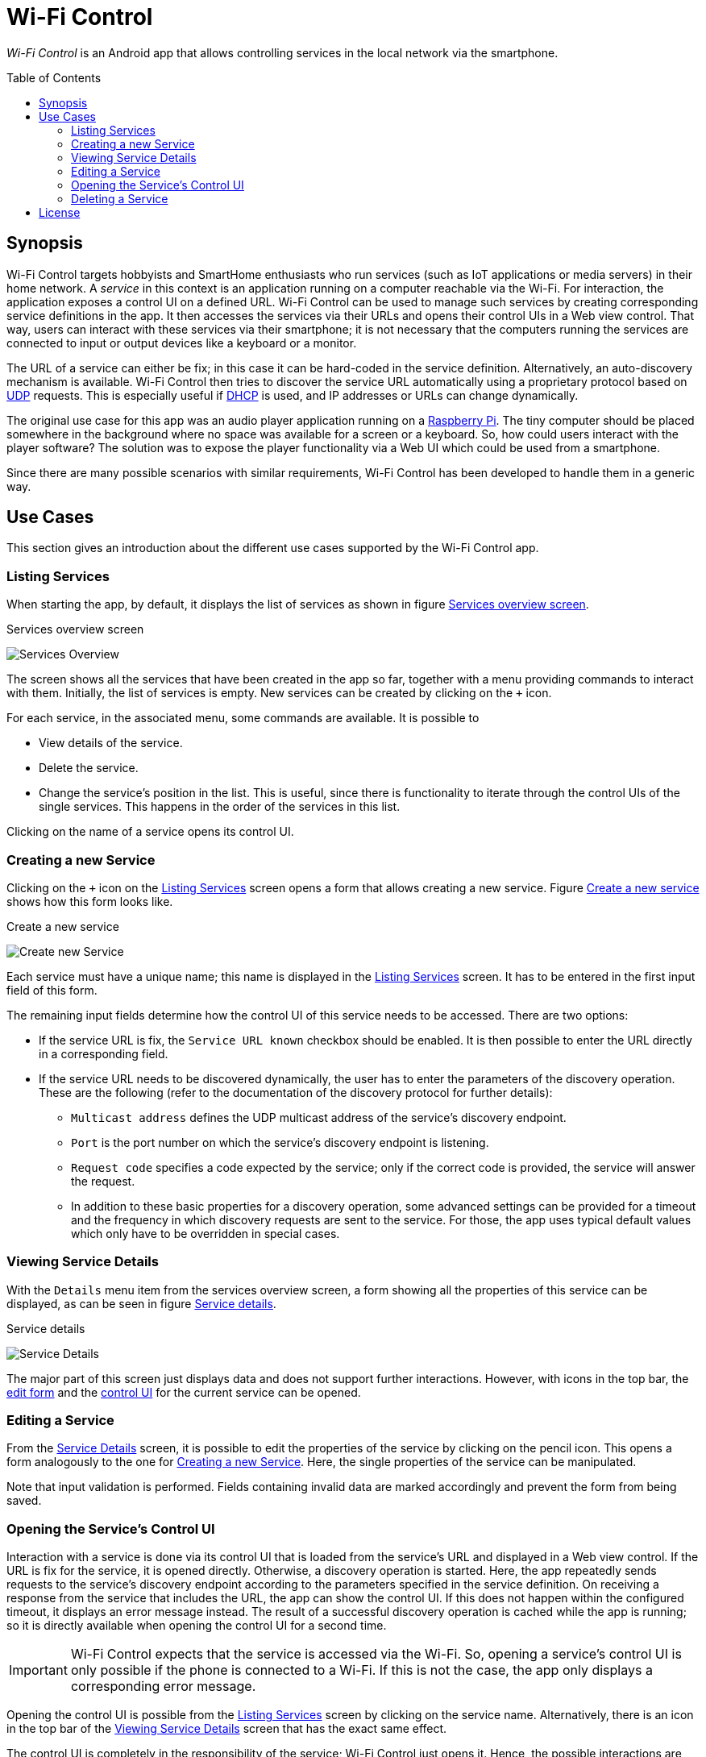 :toc:
:toc-placement!:
:toclevels: 3
= Wi-Fi Control

_Wi-Fi Control_ is an Android app that allows controlling services in the local network via the smartphone.

toc::[]

== Synopsis
Wi-Fi Control targets hobbyists and SmartHome enthusiasts who run services (such as IoT applications or media servers) in their home network. A _service_ in this context is an application running on a computer reachable via the Wi-Fi. For interaction, the application exposes a control UI on a defined URL. Wi-Fi Control can be used to manage such services by creating corresponding service definitions in the app. It then accesses the services via their URLs and opens their control UIs in a Web view control. That way, users can interact with these services via their smartphone; it is not necessary that the computers running the services are connected to input or output devices like a keyboard or a monitor.

The URL of a service can either be fix; in this case it can be hard-coded in the service definition. Alternatively, an auto-discovery mechanism is available. Wi-Fi Control then tries to discover the service URL automatically using a proprietary protocol based on https://en.wikipedia.org/wiki/User_Datagram_Protocol[UDP] requests. This is especially useful if https://en.wikipedia.org/wiki/Dynamic_Host_Configuration_Protocol[DHCP] is used, and IP addresses or URLs can change dynamically.

The original use case for this app was an audio player application running on a https://www.raspberrypi.com/[Raspberry Pi]. The tiny computer should be placed somewhere in the background where no space was available for a screen or a keyboard. So, how could users interact with the player software? The solution was to expose the player functionality via a Web UI which could be used from a smartphone.

Since there are many possible scenarios with similar requirements, Wi-Fi Control has been developed to handle them in a generic way.

== Use Cases
This section gives an introduction about the different use cases supported by the Wi-Fi Control app.

[#use_case_listing_services]
=== Listing Services
When starting the app, by default, it displays the list of services as shown in figure <<fig_services_overview>>.

[#fig_services_overview]
.Services overview screen
image:docs/images/use_case_list_services.png[Services Overview,float="left"]

The screen shows all the services that have been created in the app so far, together with a menu providing commands to interact with them. Initially, the list of services is empty. New services can be created by clicking on the `+` icon.

For each service, in the associated menu, some commands are available. It is possible to

* View details of the service.
* Delete the service.
* Change the service's position in the list. This is useful, since there is functionality to iterate through the control UIs of the single services. This happens in the order of the services in this list.

Clicking on the name of a service opens its control UI.

[#use_case_creating_service]
=== Creating a new Service
Clicking on the `+` icon on the <<use_case_listing_services>> screen opens a form that allows creating a new service. Figure <<fig_services_new>> shows how this form looks like.

[#fig_services_new]
.Create a new service
image:docs/images/use_case_new_service.png[Create new Service,float="left"]

Each service must have a unique name; this name is displayed in the <<use_case_listing_services>> screen. It has to be entered in the first input field of this form.

The remaining input fields determine how the control UI of this service needs to be accessed. There are two options:

* If the service URL is fix, the `Service URL known` checkbox should be enabled. It is then possible to enter the URL directly in a corresponding field.
* If the service URL needs to be discovered dynamically, the user has to enter the parameters of the discovery operation. These are the following (refer to the documentation of the discovery protocol for further details):
** `Multicast address` defines the UDP multicast address of the service's discovery endpoint.
** `Port` is the port number on which the service's discovery endpoint is listening.
** `Request code` specifies a code expected by the service; only if the correct code is provided, the service will answer the request.
** In addition to these basic properties for a discovery operation, some advanced settings can be provided for a timeout and the frequency in which discovery requests are sent to the service. For those, the app uses typical default values which only have to be overridden in special cases.

[#use_case_service_details]
=== Viewing Service Details
With the `Details` menu item from the services overview screen, a form showing all the properties of this service can be displayed, as can be seen in figure <<fig_services_details>>.

[#fig_services_details]
.Service details
image:docs/images/use_case_service_details.png[Service Details,float="left"]

The major part of this screen just displays data and does not support further interactions. However, with icons in the top bar, the <<use_case_edit_service,edit form>> and the <<use_case_control_ui,control UI>> for the current service can be opened.

[#use_case_edit_service]
=== Editing a Service
From the <<use_case_service_details,Service Details>> screen, it is possible to edit the properties of the service by clicking on the pencil icon. This opens a form analogously to the one for <<use_case_creating_service>>. Here, the single properties of the service can be manipulated.

Note that input validation is performed. Fields containing invalid data are marked accordingly and prevent the form from being saved.

[#use_case_control_ui]
=== Opening the Service's Control UI
Interaction with a service is done via its control UI that is loaded from the service's URL and displayed in a Web view control. If the URL is fix for the service, it is opened directly. Otherwise, a discovery operation is started. Here, the app repeatedly sends requests to the service's discovery endpoint according to the parameters specified in the service definition. On receiving a response from the service that includes the URL, the app can show the control UI. If this does not happen within the configured timeout, it displays an error message instead. The result of a successful discovery operation is cached while the app is running; so it is directly available when opening the control UI for a second time.

IMPORTANT: Wi-Fi Control expects that the service is accessed via the Wi-Fi. So, opening a service's control UI is only possible if the phone is connected to a Wi-Fi. If this is not the case, the app only displays a corresponding error message.

Opening the control UI is possible from the <<use_case_listing_services>> screen by clicking on the service name. Alternatively, there is an icon in the top bar of the <<use_case_service_details>> screen that has the exact same effect.

The control UI is completely in the responsibility of the service; Wi-Fi Control just opens it. Hence, the possible interactions are highly specific to concrete services. The only elements in the UI contributed by the app are the top bar showing the service name, and a field with the URL that is used in the footer. The top bar also contains small navigation icons that can be used to switch to the control UIs of the previous and the next service in the list of managed services. These are only visible if there actually is a previous or next service.

=== Deleting a Service
Obsolete services can be deleted using the service menu in the <<use_case_listing_services>> screen. Before that, the operation must be confirmed.

== License
Wi-Fi Control is available under the http://www.apache.org/licenses/LICENSE-2.0.html[Apache 2.0 License].